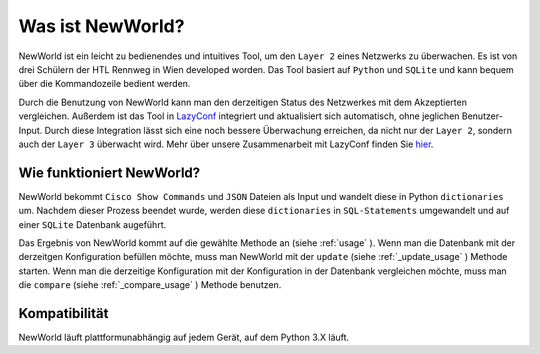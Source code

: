 Was ist NewWorld?
==================

NewWorld ist ein leicht zu bedienendes und intuitives Tool, um den ``Layer 2`` eines Netzwerks zu überwachen. Es ist von drei Schülern der HTL Rennweg in Wien developed worden. Das Tool basiert auf ``Python`` und ``SQLite`` und kann bequem über die Kommandozeile bedient werden. 

Durch die Benutzung von NewWorld kann man den derzeitigen Status des Netzwerkes mit dem Akzeptierten vergleichen. Außerdem ist das Tool in LazyConf_ integriert und aktualisiert sich automatisch, ohne jeglichen Benutzer-Input. Durch diese Integration lässt sich eine noch bessere Überwachung erreichen, da nicht nur der ``Layer 2``, sondern auch der ``Layer 3`` überwacht wird. Mehr über unsere Zusammenarbeit mit LazyConf finden Sie hier_.

Wie funktioniert NewWorld?
------------------------

NewWorld bekommt ``Cisco Show Commands`` und ``JSON`` Dateien als Input und wandelt diese in Python ``dictionaries`` um. Nachdem dieser Prozess beendet wurde, werden diese ``dictionaries`` in ``SQL-Statements`` umgewandelt und auf einer ``SQLite`` Datenbank augeführt.

Das Ergebnis von NewWorld kommt auf die gewählte Methode an (siehe :ref:`usage` ).
Wenn man die Datenbank mit der derzeitgen Konfiguration befüllen möchte, muss man NewWorld mit der ``update`` (siehe :ref:`_update_usage` ) Methode starten. 
Wenn man die derzeitige Konfiguration mit der Konfiguration in der Datenbank vergleichen möchte, muss man die ``compare`` (siehe :ref:`_compare_usage` ) Methode benutzen.

.. _LazyConf: http://lazyconf.github.io

.. _hier: https://newworld.readthedocs.io/en/latest/lazyconf.html

Kompatibilität
-------------

NewWorld läuft plattformunabhängig auf jedem Gerät, auf dem Python 3.X läuft.
